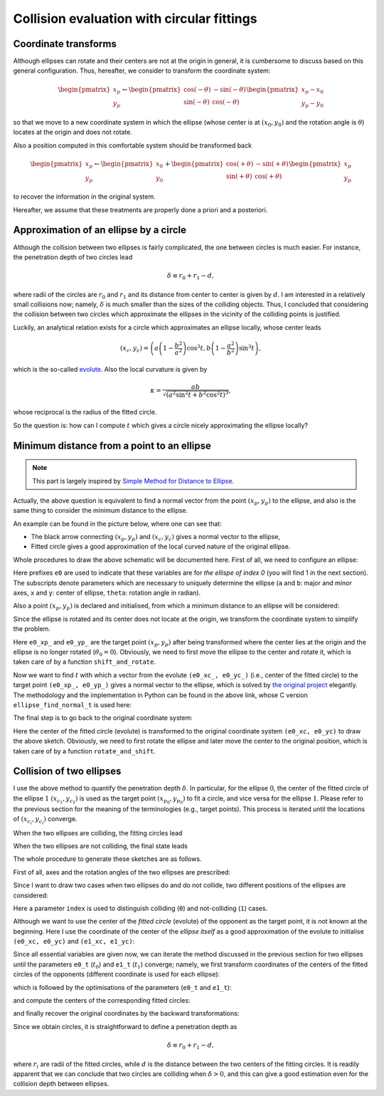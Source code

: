 ###########################################
Collision evaluation with circular fittings
###########################################

*********************
Coordinate transforms
*********************

Although ellipses can rotate and their centers are not at the origin in general, it is cumbersome to discuss based on this general configuration.
Thus, hereafter, we consider to transform the coordinate system:

.. math::
   \begin{pmatrix}
     x_p \\
     y_p
   \end{pmatrix}
   \leftarrow
   \begin{pmatrix}
     \cos ( -\theta) & - \sin ( -\theta) \\
     \sin ( -\theta) &   \cos ( -\theta)
   \end{pmatrix}
   \begin{pmatrix}
     x_p-x_0 \\
     y_p-y_0
   \end{pmatrix}

so that we move to a new coordinate system in which the ellipse (whose center is at :math:`( x_0, y_0 )` and the rotation angle is :math:`\theta`) locates at the origin and does not rotate.

Also a position computed in this comfortable system should be transformed back

.. math::
   \begin{pmatrix}
     x_p \\
     y_p
   \end{pmatrix}
   \leftarrow
   \begin{pmatrix}
     x_0 \\
     y_0
   \end{pmatrix}
   +
   \begin{pmatrix}
     \cos ( +\theta) & - \sin ( +\theta) \\
     \sin ( +\theta) &   \cos ( +\theta)
   \end{pmatrix}
   \begin{pmatrix}
     x_p \\
     y_p
   \end{pmatrix}

to recover the information in the original system.

Hereafter, we assume that these treatments are properly done a priori and a posteriori.

***************************************
Approximation of an ellipse by a circle
***************************************

Although the collision between two ellipses is fairly complicated, the one between circles is much easier.
For instance, the penetration depth of two circles lead

.. math::

   \delta \equiv r_0 + r_1 - d,

where radii of the circles are :math:`r_0` and :math:`r_1` and its distance from center to center is given by :math:`d`.
I am interested in a relatively small collisions now; namely, :math:`\delta` is much smaller than the sizes of the colliding objects.
Thus, I concluded that considering the collision between two circles which approximate the ellipses in the vicinity of the colliding points is justified.

Luckily, an analytical relation exists for a circle which approximates an ellipse locally, whose center leads

.. math::

   \left(
      x_c,
      y_c
   \right)
   =
   \left(
      a \left( 1 - \frac{b^2}{a^2} \right) \cos^3 t,
      b \left( 1 - \frac{a^2}{b^2} \right) \sin^3 t
   \right),

which is the so-called `evolute <https://en.wikipedia.org/wiki/Evolute#Evolute_of_an_ellipse>`_.
Also the local curvature is given by

.. math::

   \kappa
   =
   \frac{
     ab
   }{
      \sqrt{\left( a^2 \sin^2 t + b^2 \cos^2 t \right)^3}
   },

whose reciprocal is the radius of the fitted circle.

So the question is: how can I compute :math:`t` which gives a circle nicely approximating the ellipse locally?

*******************************************
Minimum distance from a point to an ellipse
*******************************************

.. note::

   This part is largely inspired by `Simple Method for Distance to Ellipse <https://blog.chatfield.io/simple-method-for-distance-to-ellipse/>`_.

Actually, the above question is equivalent to find a normal vector from the point :math:`( x_p, y_p )` to the ellipse, and also is the same thing to consider the minimum distance to the ellipse.

An example can be found in the picture below, where one can see that:

* The black arrow connecting :math:`( x_p, y_p )` and :math:`( x_c, y_c )` gives a normal vector to the ellipse,

* Fitted circle gives a good approximation of the local curved nature of the original ellipse.

.. image:: data/fit-circle.png
   :width: 400

Whole procedures to draw the above schematic will be documented here.
First of all, we need to configure an ellipse:

.. myliteralinclude:: /../../src/fit_circle.c
   :language: c
   :tag: initialise an ellipse

Here prefixes ``e0`` are used to indicate that these variables are for *the ellispe of index 0* (you will find 1 in the next section).
The subscripts denote parameters which are necessary to uniquely determine the ellipse (``a`` and ``b``: major and minor axes, ``x`` and ``y``: center of ellipse, ``theta``: rotation angle in radian).

Also a point :math:`( x_p, y_p )` is declared and initialised, from which a minimum distance to an ellipse will be considered:

.. myliteralinclude:: /../../src/fit_circle.c
   :language: c
   :tag: set target point (xp, yp)

Since the ellipse is rotated and its center does not locate at the origin, we transform the coordinate system to simplify the problem.

.. myliteralinclude:: /../../src/fit_circle.c
   :language: c
   :tag: transform coordinate, forward

Here ``e0_xp_`` and ``e0_yp_`` are the target point :math:`( x_p, y_p )` after being transformed where the center lies at the origin and the ellipse is no longer rotated (:math:`\theta_0 = 0`).
Obviously, we need to first move the ellipse to the center and rotate it, which is taken care of by a function ``shift_and_rotate``.

Now we want to find :math:`t` with which a vector from the evolute ``(e0_xc_, e0_yc_)`` (i.e., center of the fitted circle) to the target point ``(e0_xp_, e0_yp_)`` gives a normal vector to the ellipse, which is solved by `the original project <https://blog.chatfield.io/simple-method-for-distance-to-ellipse/>`_ elegantly.
The methodology and the implementation in Python can be found in the above link, whose C version ``ellipse_find_normal_t`` is used here:

.. myliteralinclude:: /../../src/fit_circle.c
   :language: c
   :tag: find desired t

.. details:: ellipse_find_normal_t

   The definition of the function is as follows:

   .. code-block:: c

      double ellipse_find_normal_t(
          const double a,
          const double b,
          const double xp,
          const double yp
      );

   which is implemented in `src/ellipse.c <https://github.com/NaokiHori/Collision-of-Ellipse/blob/main/src/ellipse.c>`_.

   This takes the major (``a``) and minor (``b``) axes of the ellipse as well as the coordinate of the target point (``xp, yp``).
   The user should transform the coordinate so that the center of the ellipse locates at the origin and it is not rotated, i.e., the major axis is on the :math:`x` axis.

   Since the ellipse is not rotated and its center is at the origin, the whole things are symmetric with respect to the :math:`x` and :math:`y` axes.
   Thus we can assume that the target point ``(xp, yp)`` exists in the first quadrant:

   .. myliteralinclude:: /../../src/ellipse.c
      :language: c
      :tag: consider in the 1st quadrant

   Also the initial guess of the result ``t`` is given:

   .. myliteralinclude:: /../../src/ellipse.c
      :language: c
      :tag: initialise t

   Using this ``t``, we compute the point on the ellipse:

   .. myliteralinclude:: /../../src/ellipse.c
      :language: c
      :tag: compute point on the ellipse

   as well as the evolute (center of the fitted circle):

   .. myliteralinclude:: /../../src/ellipse.c
      :language: c
      :tag: compute center of the fitted circle

   Then ``dt``, which is the change of ``t`` to the desired value, is computed:

   .. myliteralinclude:: /../../src/ellipse.c
      :language: c
      :tag: compute residual

   See the original document for the details of this part.

   Finally ``t`` is updated:

   .. myliteralinclude:: /../../src/ellipse.c
      :language: c
      :tag: update t

   Note that ``t`` should be bounded between :math:`0` and :math:`\pi / 2` since we limit our evaluation inside the first quadrant.

   This procedure is iterated until the residual ``dt`` is small enough:

   .. myliteralinclude:: /../../src/ellipse.c
      :language: c
      :tag: terminate iteration when the residual is sufficiently small

   We need to return to the quadrant where the target point was in:

   .. myliteralinclude:: /../../src/ellipse.c
      :language: c
      :tag: recover information of the quadrants

   We go back to the client function by returning the resulting value:

   .. myliteralinclude:: /../../src/ellipse.c
      :language: c
      :tag: return final t

   .. note::
      Although it is an iterative method, about 5 iterations are sufficient to obtain a good approximation.
      Moreover, it is very robust and stable.

The final step is to go back to the original coordinate system:

.. myliteralinclude:: /../../src/fit_circle.c
   :language: c
   :tag: transform coordinate, backward

Here the center of the fitted circle (evolute) is transformed to the original coordinate system ``(e0_xc, e0_yc)`` to draw the above sketch.
Obviously, we need to first rotate the ellipse and later move the center to the original position, which is taken care of by a function ``rotate_and_shift``.

.. seealso::

   One can find the script which is used to draw the above schematic in `src/fit_circle.c <https://github.com/NaokiHori/Collision-of-Ellipse/blob/main/src/fit_circle.c>`_.

*************************
Collision of two ellipses
*************************

I use the above method to quantify the penetration depth :math:`\delta`.
In particular, for the ellipse :math:`0`, the center of the fitted circle of the ellipse :math:`1` :math:`( x_{c_1}, y_{c_1} )` is used as the target point :math:`( x_{p_0}, y_{p_0} )` to fit a circle, and vice versa for the ellipse :math:`1`.
Please refer to the previous section for the meaning of the terminologies (e.g., target points).
This process is iterated until the locations of :math:`( x_{c_i}, y_{c_i} )` converge.

When the two ellipses are colliding, the fitting circles lead

.. image:: data/fit-circles-0.png
   :width: 400

When the two ellipses are not colliding, the final state leads

.. image:: data/fit-circles-1.png
   :width: 400

The whole procedure to generate these sketches are as follows.

First of all, axes and the rotation angles of the two ellipses are prescribed:

.. myliteralinclude:: /../../src/fit_circles.c
   :language: c
   :tag: initialise geometry of ellipses

Since I want to draw two cases when two ellipses do and do not collide, two different positions of the ellipses are considered:

.. myliteralinclude:: /../../src/fit_circles.c
   :language: c
   :tag: initialise centers of ellipses

Here a parameter ``index`` is used to distinguish colliding (``0``) and not-colliding (``1``) cases.

Although we want to use the center of the *fitted circle* (evolute) of the opponent as the target point, it is not known at the beginning.
Here I use the coordinate of the center of the *ellipse itself* as a good approximation of the evolute to initialise ``(e0_xc, e0_yc)`` and ``(e1_xc, e1_yc)``:

.. myliteralinclude:: /../../src/fit_circles.c
   :language: c
   :tag: initialise evolutes using the centers of ellipses

Since all essential variables are given now, we can iterate the method discussed in the previous section for two ellipses until the parameters ``e0_t`` (:math:`t_0`) and ``e1_t`` (:math:`t_1`) converge; namely, we first transform coordinates of the centers of the fitted circles of the opponents (different coordinate is used for each ellipse):

.. myliteralinclude:: /../../src/fit_circles.c
   :language: c
   :tag: transform coordinates, forward

which is followed by the optimisations of the parameters (``e0_t`` and ``e1_t``):

.. myliteralinclude:: /../../src/fit_circles.c
   :language: c
   :tag: find desired t

and compute the centers of the corresponding fitted circles:

.. myliteralinclude:: /../../src/fit_circles.c
   :language: c
   :tag: update center of fitted circles

and finally recover the original coordinates by the backward transformations:

.. myliteralinclude:: /../../src/fit_circles.c
   :language: c
   :tag: transform coordinates, backward

.. seealso::

   One can find the script which is used to draw the above schematics in `src/fit_circles.c <https://github.com/NaokiHori/Collision-of-Ellipse/blob/main/src/fit_circles.c>`_.

Since we obtain circles, it is straightforward to define a penetration depth as

.. math::

   \delta \equiv r_0 + r_1 - d,

where :math:`r_i` are radii of the fitted circles, while :math:`d` is the distance between the two centers of the fitting circles.
It is readily apparent that we can conclude that two circles are colliding when :math:`\delta > 0`, and this can give a good estimation even for the collision depth between ellipses.

